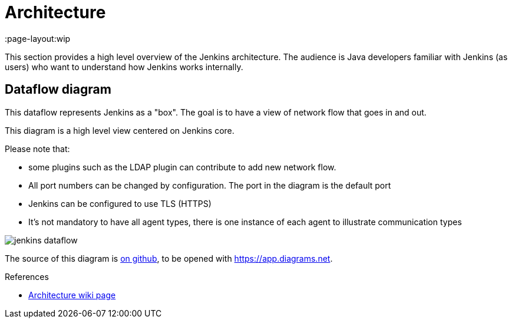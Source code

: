 = Architecture
:page-layout:wip

This section provides a high level overview of the Jenkins architecture.
The audience is Java developers familiar with Jenkins (as users) who want to understand how Jenkins works internally.

== Dataflow diagram

This dataflow represents Jenkins as a "box". The goal is to have a view of network flow that goes in and out.

This diagram is a high level view centered on Jenkins core.

Please note that:

- some plugins such as the LDAP plugin can contribute to add new network flow.
- All port numbers can be changed by configuration.  The port in the diagram is the default port
- Jenkins can be configured to use TLS (HTTPS)
- It's not mandatory to have all agent types, there is one instance of each agent to illustrate communication types

image::jenkins-dataflow.png[]

The source of this diagram is https://github.com/Vandit1604/jenkins-docs/tree/main/docs/dev-docs/modules/architecture/assets/attachments/jenkins-dataflow.diagrams.net[on github], to be opened with https://app.diagrams.net.

.References
****
* link:https://wiki.jenkins.io/display/JENKINS/Architecture[Architecture wiki page]
****